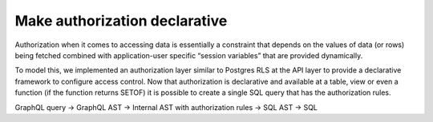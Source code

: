 Make authorization declarative
==============================

.. contents:: Table of contents
  :backlinks: none
  :depth: 1
  :local:

Authorization when it comes to accessing data is essentially a constraint that depends on the values of data (or rows)
being fetched combined with application-user specific “session variables” that are provided dynamically.

To model this, we implemented an authorization layer similar to Postgres RLS at the API layer to provide a declarative
framework to configure access control. Now that authorization is declarative and available at a table, view or even a
function (if the function returns SETOF) it is possible to create a single SQL query that has the authorization rules.

GraphQL query → GraphQL AST → Internal AST with authorization rules → SQL AST → SQL

.. thumbnail:: ../../../img/graphql/manual/subscriptions/graphql-2-sql-auth.png
  :alt: graphql to sql with authorization
